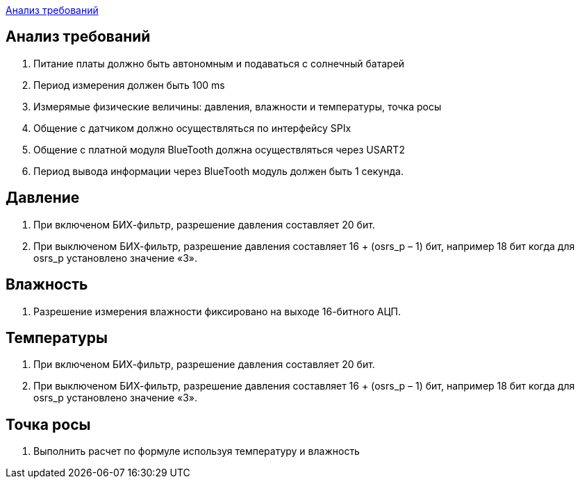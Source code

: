 <<Анализ требований>>


== Анализ требований

. Питание платы должно быть автономным и подаваться с солнечный батарей 

. Период измерения должен быть 100 ms

. Измерямые физические величины: давления, влажности и температуры, точка росы

. Общение с датчиком должно осуществляться по интерфейсу SPIx

. Общение с платной модуля BlueTooth должна осуществляться через USART2

. Период вывода информации через BlueTooth модуль должен быть 1 секунда.


== Давление

. При включеном БИХ-фильтр, разрешение давления составляет 20 бит.

. При выключеном БИХ-фильтр, разрешение давления составляет 16 + (osrs_p – 1) бит, например 18 бит
когда для osrs_p установлено значение «3».


== Влажность
. Разрешение измерения влажности фиксировано на выходе 16-битного АЦП.



== Температуры

. При включеном БИХ-фильтр, разрешение давления составляет 20 бит.

. При выключеном БИХ-фильтр, разрешение давления составляет 16 + (osrs_p – 1) бит, например 18 бит
когда для osrs_p установлено значение «3».

== Точка росы

. Выполнить расчет по формуле используя температуру и влажность